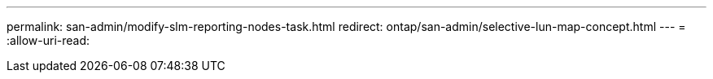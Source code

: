 ---
permalink: san-admin/modify-slm-reporting-nodes-task.html 
redirect: ontap/san-admin/selective-lun-map-concept.html 
---
= 
:allow-uri-read: 


